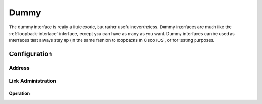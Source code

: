 .. _dummy-interface:

#####
Dummy
#####

The dummy interface is really a little exotic, but rather useful nevertheless.
Dummy interfaces are much like the :ref:`loopback-interface` interface, except
you can have as many as you want. Dummy interfaces can be used as interfaces
that always stay up (in the same fashion to loopbacks in Cisco IOS), or for
testing purposes.

Configuration
#############

Address
-------

.. cfgcmd:: set interfaces dummy <interface> address <address | dhcp | dhcpv6>

   Configure dummy interface `<interface>` with one or more interface
   addresses.

   * **address** can be specified multiple times as IPv4 and/or IPv6 address,
     e.g. 192.0.2.1/24 and/or 2001:db8::1/64
   * **dhcp** interface address is received by DHCP from a DHCP server on this
     segment.
   * **dhcpv6** interface address is received by DHCPv6 from a DHCPv6 server on
     this segment.

   Example:

   .. code-block:: none

     set interfaces dummy dum10 address 192.0.2.1/24
     set interfaces dummy dum10 address 192.0.2.2/24
     set interfaces dummy dum10 address 2001:db8::ffff/64
     set interfaces dummy dum10 address 2001:db8:100::ffff/64

Link Administration
-------------------

.. cfgcmd:: set interfaces dummy <interface> description <description>

   Assign given `<description>` to interface. Description will also be passed
   to SNMP monitoring systems.

.. cfgcmd:: set interfaces dummy <interface> disable

   Disable given `<interface>`. It will be placed in administratively down
   state.

Operation
=========

.. opcmd:: show interfaces dummy

   Show brief interface information.information

   .. code-block:: none

     vyos@vyos:~$ show interfaces dummy
     Codes: S - State, L - Link, u - Up, D - Down, A - Admin Down
     Interface        IP Address                        S/L  Description
     ---------        ----------                        ---  -----------
     dum0             172.18.254.201/32                 u/u

.. opcmd:: show interfaces dummy <interface>

   Show detailed information on given `<interface>`

   .. code-block:: none

     vyos@vyos:~$ show interfaces ethernet eth0
     dum0: <BROADCAST,NOARP,UP,LOWER_UP> mtu 1500 qdisc noqueue state UNKNOWN group default qlen 1000
         link/ether 26:7c:8e:bc:fc:f5 brd ff:ff:ff:ff:ff:ff
         inet 172.18.254.201/32 scope global dum0
            valid_lft forever preferred_lft forever
         inet6 fe80::247c:8eff:febc:fcf5/64 scope link
            valid_lft forever preferred_lft forever

         RX:  bytes    packets     errors    dropped    overrun      mcast
                  0          0          0          0          0          0
         TX:  bytes    packets     errors    dropped    carrier collisions
            1369707       4267          0          0          0          0


